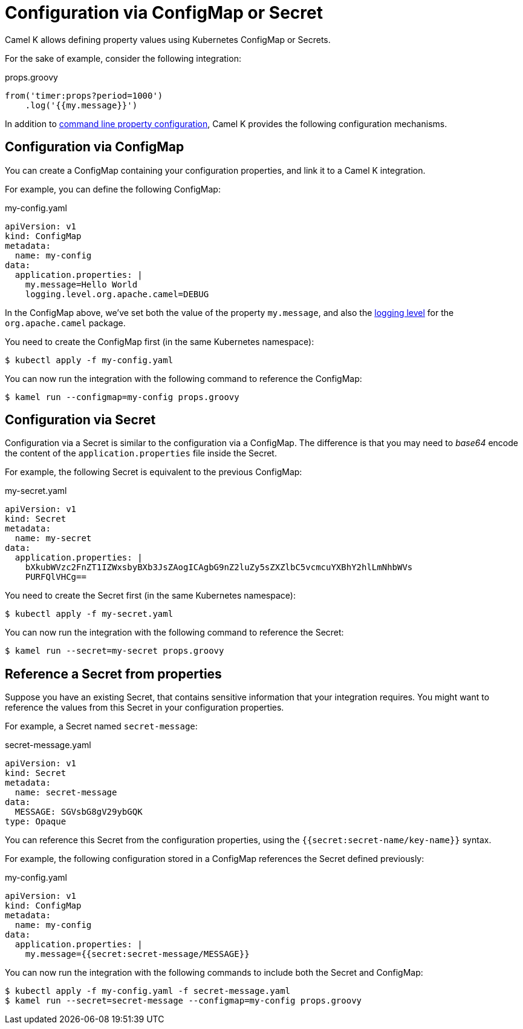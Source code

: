= Configuration via ConfigMap or Secret

Camel K allows defining property values using Kubernetes ConfigMap or Secrets.

For the sake of example, consider the following integration:

[source,groovy]
.props.groovy
----
from('timer:props?period=1000')
    .log('{{my.message}}')
----

In addition to xref:configuration/configuration.adoc[command line property configuration], Camel K provides the following configuration mechanisms.

== Configuration via ConfigMap

You can create a ConfigMap containing your configuration properties, and link it to a Camel K integration.

For example, you can define the following ConfigMap:

[source,yaml]
.my-config.yaml
----
apiVersion: v1
kind: ConfigMap
metadata:
  name: my-config
data:
  application.properties: |
    my.message=Hello World
    logging.level.org.apache.camel=DEBUG
----

In the ConfigMap above, we've set both the value of the property `my.message`, and also the xref:configuration/logging.adoc[logging level] for the `org.apache.camel` package.

You need to create the ConfigMap first (in the same Kubernetes namespace):

[source,console]
----
$ kubectl apply -f my-config.yaml
----

You can now run the integration with the following command to reference the ConfigMap:

[source, console]
----
$ kamel run --configmap=my-config props.groovy
----

== Configuration via Secret

Configuration via a Secret is similar to the configuration via a ConfigMap.
The difference is that you may need to _base64_ encode the content of the
`application.properties` file inside the Secret.

For example, the following Secret is equivalent to the previous ConfigMap:

[source,yaml]
.my-secret.yaml
----
apiVersion: v1
kind: Secret
metadata:
  name: my-secret
data:
  application.properties: |
    bXkubWVzc2FnZT1IZWxsbyBXb3JsZAogICAgbG9nZ2luZy5sZXZlbC5vcmcuYXBhY2hlLmNhbWVs
    PURFQlVHCg==
----

You need to create the Secret first (in the same Kubernetes namespace):

[source, console]
----
$ kubectl apply -f my-secret.yaml
----

You can now run the integration with the following command to reference the Secret:

[source,console]
----
$ kamel run --secret=my-secret props.groovy
----

== Reference a Secret from properties

Suppose you have an existing Secret, that contains sensitive information that your integration requires.
You might want to reference the values from this Secret in your configuration properties.

For example, a Secret named `secret-message`:

[source,yaml]
.secret-message.yaml
----
apiVersion: v1
kind: Secret
metadata:
  name: secret-message
data:
  MESSAGE: SGVsbG8gV29ybGQK
type: Opaque
----

You can reference this Secret from the configuration properties, using the `{{secret:secret-name/key-name}}` syntax.

For example, the following configuration stored in a ConfigMap references the Secret defined previously:

[source,yaml]
.my-config.yaml
----
apiVersion: v1
kind: ConfigMap
metadata:
  name: my-config
data:
  application.properties: |
    my.message={{secret:secret-message/MESSAGE}}
----

You can now run the integration with the following commands to include both the Secret and ConfigMap:

[source,console]
----
$ kubectl apply -f my-config.yaml -f secret-message.yaml
$ kamel run --secret=secret-message --configmap=my-config props.groovy
----
